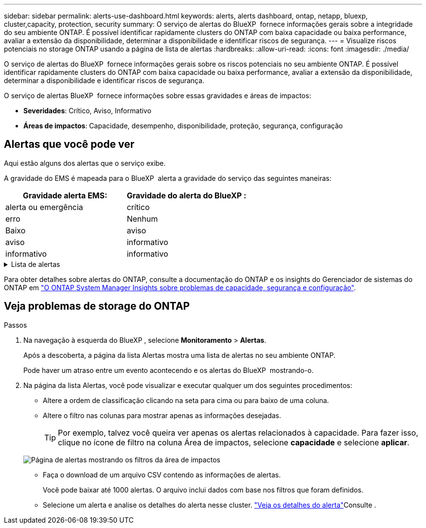 ---
sidebar: sidebar 
permalink: alerts-use-dashboard.html 
keywords: alerts, alerts dashboard, ontap, netapp, bluexp, cluster,capacity, protection, security 
summary: O serviço de alertas do BlueXP  fornece informações gerais sobre a integridade do seu ambiente ONTAP. É possível identificar rapidamente clusters do ONTAP com baixa capacidade ou baixa performance, avaliar a extensão da disponibilidade, determinar a disponibilidade e identificar riscos de segurança. 
---
= Visualize riscos potenciais no storage ONTAP usando a página de lista de alertas
:hardbreaks:
:allow-uri-read: 
:icons: font
:imagesdir: ./media/


[role="lead"]
O serviço de alertas do BlueXP  fornece informações gerais sobre os riscos potenciais no seu ambiente ONTAP. É possível identificar rapidamente clusters do ONTAP com baixa capacidade ou baixa performance, avaliar a extensão da disponibilidade, determinar a disponibilidade e identificar riscos de segurança.

O serviço de alertas BlueXP  fornece informações sobre essas gravidades e áreas de impactos:

* *Severidades*: Crítico, Aviso, Informativo
* *Áreas de impactos*: Capacidade, desempenho, disponibilidade, proteção, segurança, configuração




== Alertas que você pode ver

Aqui estão alguns dos alertas que o serviço exibe.

A gravidade do EMS é mapeada para o BlueXP  alerta a gravidade do serviço das seguintes maneiras:

[cols="40,40"]
|===
| Gravidade alerta EMS: | Gravidade do alerta do BlueXP : 


| alerta ou emergência | crítico 


| erro | Nenhum 


| Baixo | aviso 


| aviso | informativo 


| informativo | informativo 
|===
.Lista de alertas
[%collapsible]
====
Alertas de gravidade crítica:

* O estado agregado não está online
* Falha de disco
* O tempo de atraso do SnapMirror é alto
* Estado do volume offline
* Violação percentual de volume usado


Alertas EMS:

* Servidor antivírus ocupado
* Credenciais da AWS não inicializadas
* Camada de nuvem inacessível
* Disco fora de serviço
* Fonte de alimentação do compartimento de disco descoberta
* Fonte de alimentação de compartimentos de disco removida
* Replicação de espelho FabricPool resync concluída
* O limite de uso do espaço FabricPool quase foi atingido
* Limite de utilização do espaço FabricPool atingido
* Comandos da porta de destino FC excedidos
* Falha no Giveback do pool de armazenamento
* Interconexão HA desativada
* LUN destruído
* LUN offline
* Falha na ventoinha da unidade principal
* Ventoinha da unidade principal no estado de aviso
* Máximo de sessões por utilizador excedido
* O máximo de vezes aberto por ficheiro foi excedido
* Switchover não planejado automático do MetroCluster desativado
* Monitoramento MetroCluster
* Conflito de nome NetBIOS
* NFSv4 piscina dolorida esgotada
* Pânico do nó
* Espaço de volume raiz do nó baixo
* Compartilhamento administrativo inexistente
* Servidor antivírus não responsivo
* Nenhum motor de digitalização registado
* Sem ligação Vscan
* Namespace NVMe destruído
* Namespace NVMe offline
* Namespace NVMe on-line
* Período de carência da licença NVMe-of ativo
* Período de carência de licença NVMe-of expirou
* Início do período de carência da licença NVMe-of
* Bateria do NVRAM fraca
* Host de armazenamento de objetos não resolvível
* Armazenamento de objetos Intercluster LIF para baixo
* Incompatibilidade de assinatura do armazenamento de objetos
* Memória do monitor QoS maximizada
* Atividade de ransomware detetada
* Falha na realocação do pool de storage
* ONTAP Mediador adicionado
* Mediador ONTAP não acessível
* ONTAP Mediador inalcançável
* ONTAP Mediador removido
* READDIR timeout
* Estado "ativo-ativo" de SAN alterado
* Falha no batimento cardíaco do processador de serviço
* Batimento cardíaco do processador de serviço interrompido
* Processador de serviço offline
* Processador de serviço não configurado
* Falha na cópia de sombra
* SFP no adaptador de destino FC que recebe baixa potência
* SFP no adaptador de destino FC transmitindo baixa potência
* Falha na ventoinha da prateleira
* O certificado SMBC CA expirou
* Certificado SMBC CA expirando
* O certificado de cliente SMBC expirou
* Certificado de cliente SMBC a expirar
* Relação SMBC fora de sincronia
* O certificado do servidor SMBC expirou
* O certificado do servidor SMBC está expirando
* Relação SnapMirror fora de sincronia
* As fontes de alimentação do interrutor de armazenamento falharam
* Monitoramento anti-ransomware da VM de storage
* Interrupção da VM de armazenamento bem-sucedida
* O sistema não funciona devido a falha da ventoinha da unidade principal
* Demasiadas autenticações CIFS
* Discos não atribuídos
* Acesso de usuário não autorizado ao compartilhamento de administrador
* Vírus detetado
* Monitoramento de volume anti-ransomware
* Redimensionamento automático do volume com êxito
* Volume off-line
* Volume restrito


====
Para obter detalhes sobre alertas do ONTAP, consulte a documentação do ONTAP e os insights do Gerenciador de sistemas do ONTAP em https://docs.netapp.com/us-en/ontap/concepts/insights-system-optimization-concept.html["O ONTAP System Manager Insights sobre problemas de capacidade, segurança e configuração"^].



== Veja problemas de storage do ONTAP

.Passos
. Na navegação à esquerda do BlueXP , selecione *Monitoramento* > *Alertas*.
+
Após a descoberta, a página da lista Alertas mostra uma lista de alertas no seu ambiente ONTAP.

+
Pode haver um atraso entre um evento acontecendo e os alertas do BlueXP  mostrando-o.

. Na página da lista Alertas, você pode visualizar e executar qualquer um dos seguintes procedimentos:
+
** Altere a ordem de classificação clicando na seta para cima ou para baixo de uma coluna.
** Altere o filtro nas colunas para mostrar apenas as informações desejadas.
+

TIP: Por exemplo, talvez você queira ver apenas os alertas relacionados à capacidade. Para fazer isso, clique no ícone de filtro na coluna Área de impactos, selecione *capacidade* e selecione *aplicar*.

+
image:alerts-dashboard-capacity-filter.png["Página de alertas mostrando os filtros da área de impactos"]

** Faça o download de um arquivo CSV contendo as informações de alertas.
+
Você pode baixar até 1000 alertas. O arquivo inclui dados com base nos filtros que foram definidos.

** Selecione um alerta e analise os detalhes do alerta nesse cluster. link://alerts-use-alerts.html["Veja os detalhes do alerta"]Consulte .



